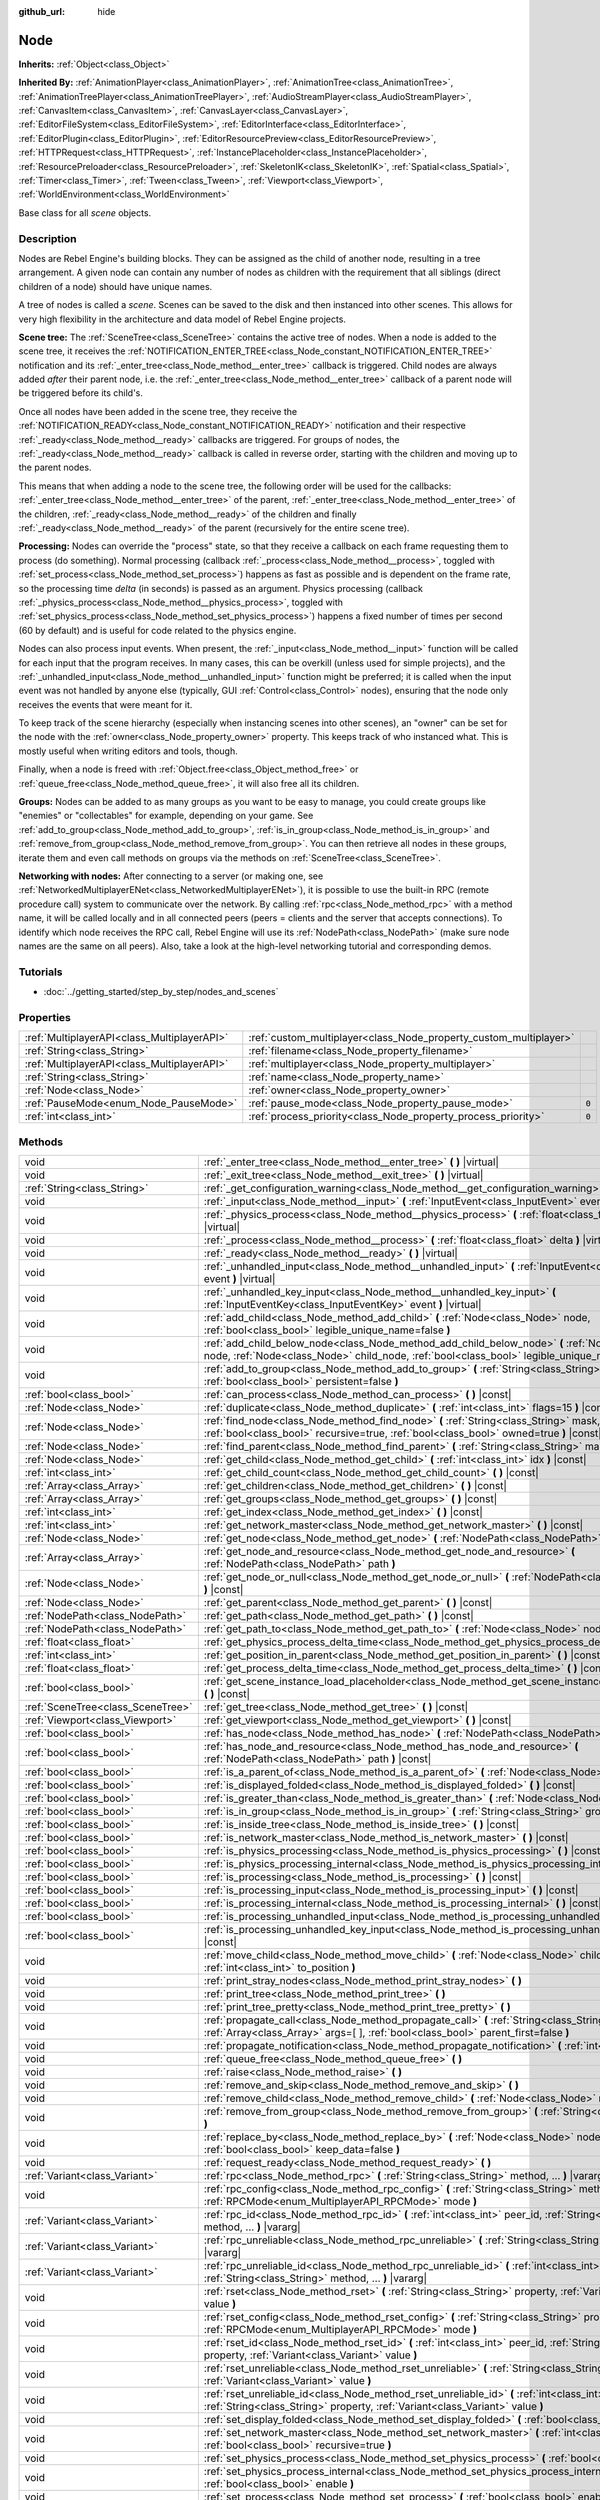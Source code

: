 :github_url: hide

.. Generated automatically by tools/scripts/make_rst.py in Rebel Engine's source tree.
.. DO NOT EDIT THIS FILE, but the Node.xml source instead.
.. The source is found in docs or modules/<name>/docs.

.. _class_Node:

Node
====

**Inherits:** :ref:`Object<class_Object>`

**Inherited By:** :ref:`AnimationPlayer<class_AnimationPlayer>`, :ref:`AnimationTree<class_AnimationTree>`, :ref:`AnimationTreePlayer<class_AnimationTreePlayer>`, :ref:`AudioStreamPlayer<class_AudioStreamPlayer>`, :ref:`CanvasItem<class_CanvasItem>`, :ref:`CanvasLayer<class_CanvasLayer>`, :ref:`EditorFileSystem<class_EditorFileSystem>`, :ref:`EditorInterface<class_EditorInterface>`, :ref:`EditorPlugin<class_EditorPlugin>`, :ref:`EditorResourcePreview<class_EditorResourcePreview>`, :ref:`HTTPRequest<class_HTTPRequest>`, :ref:`InstancePlaceholder<class_InstancePlaceholder>`, :ref:`ResourcePreloader<class_ResourcePreloader>`, :ref:`SkeletonIK<class_SkeletonIK>`, :ref:`Spatial<class_Spatial>`, :ref:`Timer<class_Timer>`, :ref:`Tween<class_Tween>`, :ref:`Viewport<class_Viewport>`, :ref:`WorldEnvironment<class_WorldEnvironment>`

Base class for all *scene* objects.

Description
-----------

Nodes are Rebel Engine's building blocks. They can be assigned as the child of another node, resulting in a tree arrangement. A given node can contain any number of nodes as children with the requirement that all siblings (direct children of a node) should have unique names.

A tree of nodes is called a *scene*. Scenes can be saved to the disk and then instanced into other scenes. This allows for very high flexibility in the architecture and data model of Rebel Engine projects.

**Scene tree:** The :ref:`SceneTree<class_SceneTree>` contains the active tree of nodes. When a node is added to the scene tree, it receives the :ref:`NOTIFICATION_ENTER_TREE<class_Node_constant_NOTIFICATION_ENTER_TREE>` notification and its :ref:`_enter_tree<class_Node_method__enter_tree>` callback is triggered. Child nodes are always added *after* their parent node, i.e. the :ref:`_enter_tree<class_Node_method__enter_tree>` callback of a parent node will be triggered before its child's.

Once all nodes have been added in the scene tree, they receive the :ref:`NOTIFICATION_READY<class_Node_constant_NOTIFICATION_READY>` notification and their respective :ref:`_ready<class_Node_method__ready>` callbacks are triggered. For groups of nodes, the :ref:`_ready<class_Node_method__ready>` callback is called in reverse order, starting with the children and moving up to the parent nodes.

This means that when adding a node to the scene tree, the following order will be used for the callbacks: :ref:`_enter_tree<class_Node_method__enter_tree>` of the parent, :ref:`_enter_tree<class_Node_method__enter_tree>` of the children, :ref:`_ready<class_Node_method__ready>` of the children and finally :ref:`_ready<class_Node_method__ready>` of the parent (recursively for the entire scene tree).

**Processing:** Nodes can override the "process" state, so that they receive a callback on each frame requesting them to process (do something). Normal processing (callback :ref:`_process<class_Node_method__process>`, toggled with :ref:`set_process<class_Node_method_set_process>`) happens as fast as possible and is dependent on the frame rate, so the processing time *delta* (in seconds) is passed as an argument. Physics processing (callback :ref:`_physics_process<class_Node_method__physics_process>`, toggled with :ref:`set_physics_process<class_Node_method_set_physics_process>`) happens a fixed number of times per second (60 by default) and is useful for code related to the physics engine.

Nodes can also process input events. When present, the :ref:`_input<class_Node_method__input>` function will be called for each input that the program receives. In many cases, this can be overkill (unless used for simple projects), and the :ref:`_unhandled_input<class_Node_method__unhandled_input>` function might be preferred; it is called when the input event was not handled by anyone else (typically, GUI :ref:`Control<class_Control>` nodes), ensuring that the node only receives the events that were meant for it.

To keep track of the scene hierarchy (especially when instancing scenes into other scenes), an "owner" can be set for the node with the :ref:`owner<class_Node_property_owner>` property. This keeps track of who instanced what. This is mostly useful when writing editors and tools, though.

Finally, when a node is freed with :ref:`Object.free<class_Object_method_free>` or :ref:`queue_free<class_Node_method_queue_free>`, it will also free all its children.

**Groups:** Nodes can be added to as many groups as you want to be easy to manage, you could create groups like "enemies" or "collectables" for example, depending on your game. See :ref:`add_to_group<class_Node_method_add_to_group>`, :ref:`is_in_group<class_Node_method_is_in_group>` and :ref:`remove_from_group<class_Node_method_remove_from_group>`. You can then retrieve all nodes in these groups, iterate them and even call methods on groups via the methods on :ref:`SceneTree<class_SceneTree>`.

**Networking with nodes:** After connecting to a server (or making one, see :ref:`NetworkedMultiplayerENet<class_NetworkedMultiplayerENet>`), it is possible to use the built-in RPC (remote procedure call) system to communicate over the network. By calling :ref:`rpc<class_Node_method_rpc>` with a method name, it will be called locally and in all connected peers (peers = clients and the server that accepts connections). To identify which node receives the RPC call, Rebel Engine will use its :ref:`NodePath<class_NodePath>` (make sure node names are the same on all peers). Also, take a look at the high-level networking tutorial and corresponding demos.

Tutorials
---------

- :doc:`../getting_started/step_by_step/nodes_and_scenes`

Properties
----------

+---------------------------------------------+-------------------------------------------------------------------+-------+
| :ref:`MultiplayerAPI<class_MultiplayerAPI>` | :ref:`custom_multiplayer<class_Node_property_custom_multiplayer>` |       |
+---------------------------------------------+-------------------------------------------------------------------+-------+
| :ref:`String<class_String>`                 | :ref:`filename<class_Node_property_filename>`                     |       |
+---------------------------------------------+-------------------------------------------------------------------+-------+
| :ref:`MultiplayerAPI<class_MultiplayerAPI>` | :ref:`multiplayer<class_Node_property_multiplayer>`               |       |
+---------------------------------------------+-------------------------------------------------------------------+-------+
| :ref:`String<class_String>`                 | :ref:`name<class_Node_property_name>`                             |       |
+---------------------------------------------+-------------------------------------------------------------------+-------+
| :ref:`Node<class_Node>`                     | :ref:`owner<class_Node_property_owner>`                           |       |
+---------------------------------------------+-------------------------------------------------------------------+-------+
| :ref:`PauseMode<enum_Node_PauseMode>`       | :ref:`pause_mode<class_Node_property_pause_mode>`                 | ``0`` |
+---------------------------------------------+-------------------------------------------------------------------+-------+
| :ref:`int<class_int>`                       | :ref:`process_priority<class_Node_property_process_priority>`     | ``0`` |
+---------------------------------------------+-------------------------------------------------------------------+-------+

Methods
-------

+-----------------------------------+-----------------------------------------------------------------------------------------------------------------------------------------------------------------------------------------------------+
| void                              | :ref:`_enter_tree<class_Node_method__enter_tree>` **(** **)** |virtual|                                                                                                                             |
+-----------------------------------+-----------------------------------------------------------------------------------------------------------------------------------------------------------------------------------------------------+
| void                              | :ref:`_exit_tree<class_Node_method__exit_tree>` **(** **)** |virtual|                                                                                                                               |
+-----------------------------------+-----------------------------------------------------------------------------------------------------------------------------------------------------------------------------------------------------+
| :ref:`String<class_String>`       | :ref:`_get_configuration_warning<class_Node_method__get_configuration_warning>` **(** **)** |virtual|                                                                                               |
+-----------------------------------+-----------------------------------------------------------------------------------------------------------------------------------------------------------------------------------------------------+
| void                              | :ref:`_input<class_Node_method__input>` **(** :ref:`InputEvent<class_InputEvent>` event **)** |virtual|                                                                                             |
+-----------------------------------+-----------------------------------------------------------------------------------------------------------------------------------------------------------------------------------------------------+
| void                              | :ref:`_physics_process<class_Node_method__physics_process>` **(** :ref:`float<class_float>` delta **)** |virtual|                                                                                   |
+-----------------------------------+-----------------------------------------------------------------------------------------------------------------------------------------------------------------------------------------------------+
| void                              | :ref:`_process<class_Node_method__process>` **(** :ref:`float<class_float>` delta **)** |virtual|                                                                                                   |
+-----------------------------------+-----------------------------------------------------------------------------------------------------------------------------------------------------------------------------------------------------+
| void                              | :ref:`_ready<class_Node_method__ready>` **(** **)** |virtual|                                                                                                                                       |
+-----------------------------------+-----------------------------------------------------------------------------------------------------------------------------------------------------------------------------------------------------+
| void                              | :ref:`_unhandled_input<class_Node_method__unhandled_input>` **(** :ref:`InputEvent<class_InputEvent>` event **)** |virtual|                                                                         |
+-----------------------------------+-----------------------------------------------------------------------------------------------------------------------------------------------------------------------------------------------------+
| void                              | :ref:`_unhandled_key_input<class_Node_method__unhandled_key_input>` **(** :ref:`InputEventKey<class_InputEventKey>` event **)** |virtual|                                                           |
+-----------------------------------+-----------------------------------------------------------------------------------------------------------------------------------------------------------------------------------------------------+
| void                              | :ref:`add_child<class_Node_method_add_child>` **(** :ref:`Node<class_Node>` node, :ref:`bool<class_bool>` legible_unique_name=false **)**                                                           |
+-----------------------------------+-----------------------------------------------------------------------------------------------------------------------------------------------------------------------------------------------------+
| void                              | :ref:`add_child_below_node<class_Node_method_add_child_below_node>` **(** :ref:`Node<class_Node>` node, :ref:`Node<class_Node>` child_node, :ref:`bool<class_bool>` legible_unique_name=false **)** |
+-----------------------------------+-----------------------------------------------------------------------------------------------------------------------------------------------------------------------------------------------------+
| void                              | :ref:`add_to_group<class_Node_method_add_to_group>` **(** :ref:`String<class_String>` group, :ref:`bool<class_bool>` persistent=false **)**                                                         |
+-----------------------------------+-----------------------------------------------------------------------------------------------------------------------------------------------------------------------------------------------------+
| :ref:`bool<class_bool>`           | :ref:`can_process<class_Node_method_can_process>` **(** **)** |const|                                                                                                                               |
+-----------------------------------+-----------------------------------------------------------------------------------------------------------------------------------------------------------------------------------------------------+
| :ref:`Node<class_Node>`           | :ref:`duplicate<class_Node_method_duplicate>` **(** :ref:`int<class_int>` flags=15 **)** |const|                                                                                                    |
+-----------------------------------+-----------------------------------------------------------------------------------------------------------------------------------------------------------------------------------------------------+
| :ref:`Node<class_Node>`           | :ref:`find_node<class_Node_method_find_node>` **(** :ref:`String<class_String>` mask, :ref:`bool<class_bool>` recursive=true, :ref:`bool<class_bool>` owned=true **)** |const|                      |
+-----------------------------------+-----------------------------------------------------------------------------------------------------------------------------------------------------------------------------------------------------+
| :ref:`Node<class_Node>`           | :ref:`find_parent<class_Node_method_find_parent>` **(** :ref:`String<class_String>` mask **)** |const|                                                                                              |
+-----------------------------------+-----------------------------------------------------------------------------------------------------------------------------------------------------------------------------------------------------+
| :ref:`Node<class_Node>`           | :ref:`get_child<class_Node_method_get_child>` **(** :ref:`int<class_int>` idx **)** |const|                                                                                                         |
+-----------------------------------+-----------------------------------------------------------------------------------------------------------------------------------------------------------------------------------------------------+
| :ref:`int<class_int>`             | :ref:`get_child_count<class_Node_method_get_child_count>` **(** **)** |const|                                                                                                                       |
+-----------------------------------+-----------------------------------------------------------------------------------------------------------------------------------------------------------------------------------------------------+
| :ref:`Array<class_Array>`         | :ref:`get_children<class_Node_method_get_children>` **(** **)** |const|                                                                                                                             |
+-----------------------------------+-----------------------------------------------------------------------------------------------------------------------------------------------------------------------------------------------------+
| :ref:`Array<class_Array>`         | :ref:`get_groups<class_Node_method_get_groups>` **(** **)** |const|                                                                                                                                 |
+-----------------------------------+-----------------------------------------------------------------------------------------------------------------------------------------------------------------------------------------------------+
| :ref:`int<class_int>`             | :ref:`get_index<class_Node_method_get_index>` **(** **)** |const|                                                                                                                                   |
+-----------------------------------+-----------------------------------------------------------------------------------------------------------------------------------------------------------------------------------------------------+
| :ref:`int<class_int>`             | :ref:`get_network_master<class_Node_method_get_network_master>` **(** **)** |const|                                                                                                                 |
+-----------------------------------+-----------------------------------------------------------------------------------------------------------------------------------------------------------------------------------------------------+
| :ref:`Node<class_Node>`           | :ref:`get_node<class_Node_method_get_node>` **(** :ref:`NodePath<class_NodePath>` path **)** |const|                                                                                                |
+-----------------------------------+-----------------------------------------------------------------------------------------------------------------------------------------------------------------------------------------------------+
| :ref:`Array<class_Array>`         | :ref:`get_node_and_resource<class_Node_method_get_node_and_resource>` **(** :ref:`NodePath<class_NodePath>` path **)**                                                                              |
+-----------------------------------+-----------------------------------------------------------------------------------------------------------------------------------------------------------------------------------------------------+
| :ref:`Node<class_Node>`           | :ref:`get_node_or_null<class_Node_method_get_node_or_null>` **(** :ref:`NodePath<class_NodePath>` path **)** |const|                                                                                |
+-----------------------------------+-----------------------------------------------------------------------------------------------------------------------------------------------------------------------------------------------------+
| :ref:`Node<class_Node>`           | :ref:`get_parent<class_Node_method_get_parent>` **(** **)** |const|                                                                                                                                 |
+-----------------------------------+-----------------------------------------------------------------------------------------------------------------------------------------------------------------------------------------------------+
| :ref:`NodePath<class_NodePath>`   | :ref:`get_path<class_Node_method_get_path>` **(** **)** |const|                                                                                                                                     |
+-----------------------------------+-----------------------------------------------------------------------------------------------------------------------------------------------------------------------------------------------------+
| :ref:`NodePath<class_NodePath>`   | :ref:`get_path_to<class_Node_method_get_path_to>` **(** :ref:`Node<class_Node>` node **)** |const|                                                                                                  |
+-----------------------------------+-----------------------------------------------------------------------------------------------------------------------------------------------------------------------------------------------------+
| :ref:`float<class_float>`         | :ref:`get_physics_process_delta_time<class_Node_method_get_physics_process_delta_time>` **(** **)** |const|                                                                                         |
+-----------------------------------+-----------------------------------------------------------------------------------------------------------------------------------------------------------------------------------------------------+
| :ref:`int<class_int>`             | :ref:`get_position_in_parent<class_Node_method_get_position_in_parent>` **(** **)** |const|                                                                                                         |
+-----------------------------------+-----------------------------------------------------------------------------------------------------------------------------------------------------------------------------------------------------+
| :ref:`float<class_float>`         | :ref:`get_process_delta_time<class_Node_method_get_process_delta_time>` **(** **)** |const|                                                                                                         |
+-----------------------------------+-----------------------------------------------------------------------------------------------------------------------------------------------------------------------------------------------------+
| :ref:`bool<class_bool>`           | :ref:`get_scene_instance_load_placeholder<class_Node_method_get_scene_instance_load_placeholder>` **(** **)** |const|                                                                               |
+-----------------------------------+-----------------------------------------------------------------------------------------------------------------------------------------------------------------------------------------------------+
| :ref:`SceneTree<class_SceneTree>` | :ref:`get_tree<class_Node_method_get_tree>` **(** **)** |const|                                                                                                                                     |
+-----------------------------------+-----------------------------------------------------------------------------------------------------------------------------------------------------------------------------------------------------+
| :ref:`Viewport<class_Viewport>`   | :ref:`get_viewport<class_Node_method_get_viewport>` **(** **)** |const|                                                                                                                             |
+-----------------------------------+-----------------------------------------------------------------------------------------------------------------------------------------------------------------------------------------------------+
| :ref:`bool<class_bool>`           | :ref:`has_node<class_Node_method_has_node>` **(** :ref:`NodePath<class_NodePath>` path **)** |const|                                                                                                |
+-----------------------------------+-----------------------------------------------------------------------------------------------------------------------------------------------------------------------------------------------------+
| :ref:`bool<class_bool>`           | :ref:`has_node_and_resource<class_Node_method_has_node_and_resource>` **(** :ref:`NodePath<class_NodePath>` path **)** |const|                                                                      |
+-----------------------------------+-----------------------------------------------------------------------------------------------------------------------------------------------------------------------------------------------------+
| :ref:`bool<class_bool>`           | :ref:`is_a_parent_of<class_Node_method_is_a_parent_of>` **(** :ref:`Node<class_Node>` node **)** |const|                                                                                            |
+-----------------------------------+-----------------------------------------------------------------------------------------------------------------------------------------------------------------------------------------------------+
| :ref:`bool<class_bool>`           | :ref:`is_displayed_folded<class_Node_method_is_displayed_folded>` **(** **)** |const|                                                                                                               |
+-----------------------------------+-----------------------------------------------------------------------------------------------------------------------------------------------------------------------------------------------------+
| :ref:`bool<class_bool>`           | :ref:`is_greater_than<class_Node_method_is_greater_than>` **(** :ref:`Node<class_Node>` node **)** |const|                                                                                          |
+-----------------------------------+-----------------------------------------------------------------------------------------------------------------------------------------------------------------------------------------------------+
| :ref:`bool<class_bool>`           | :ref:`is_in_group<class_Node_method_is_in_group>` **(** :ref:`String<class_String>` group **)** |const|                                                                                             |
+-----------------------------------+-----------------------------------------------------------------------------------------------------------------------------------------------------------------------------------------------------+
| :ref:`bool<class_bool>`           | :ref:`is_inside_tree<class_Node_method_is_inside_tree>` **(** **)** |const|                                                                                                                         |
+-----------------------------------+-----------------------------------------------------------------------------------------------------------------------------------------------------------------------------------------------------+
| :ref:`bool<class_bool>`           | :ref:`is_network_master<class_Node_method_is_network_master>` **(** **)** |const|                                                                                                                   |
+-----------------------------------+-----------------------------------------------------------------------------------------------------------------------------------------------------------------------------------------------------+
| :ref:`bool<class_bool>`           | :ref:`is_physics_processing<class_Node_method_is_physics_processing>` **(** **)** |const|                                                                                                           |
+-----------------------------------+-----------------------------------------------------------------------------------------------------------------------------------------------------------------------------------------------------+
| :ref:`bool<class_bool>`           | :ref:`is_physics_processing_internal<class_Node_method_is_physics_processing_internal>` **(** **)** |const|                                                                                         |
+-----------------------------------+-----------------------------------------------------------------------------------------------------------------------------------------------------------------------------------------------------+
| :ref:`bool<class_bool>`           | :ref:`is_processing<class_Node_method_is_processing>` **(** **)** |const|                                                                                                                           |
+-----------------------------------+-----------------------------------------------------------------------------------------------------------------------------------------------------------------------------------------------------+
| :ref:`bool<class_bool>`           | :ref:`is_processing_input<class_Node_method_is_processing_input>` **(** **)** |const|                                                                                                               |
+-----------------------------------+-----------------------------------------------------------------------------------------------------------------------------------------------------------------------------------------------------+
| :ref:`bool<class_bool>`           | :ref:`is_processing_internal<class_Node_method_is_processing_internal>` **(** **)** |const|                                                                                                         |
+-----------------------------------+-----------------------------------------------------------------------------------------------------------------------------------------------------------------------------------------------------+
| :ref:`bool<class_bool>`           | :ref:`is_processing_unhandled_input<class_Node_method_is_processing_unhandled_input>` **(** **)** |const|                                                                                           |
+-----------------------------------+-----------------------------------------------------------------------------------------------------------------------------------------------------------------------------------------------------+
| :ref:`bool<class_bool>`           | :ref:`is_processing_unhandled_key_input<class_Node_method_is_processing_unhandled_key_input>` **(** **)** |const|                                                                                   |
+-----------------------------------+-----------------------------------------------------------------------------------------------------------------------------------------------------------------------------------------------------+
| void                              | :ref:`move_child<class_Node_method_move_child>` **(** :ref:`Node<class_Node>` child_node, :ref:`int<class_int>` to_position **)**                                                                   |
+-----------------------------------+-----------------------------------------------------------------------------------------------------------------------------------------------------------------------------------------------------+
| void                              | :ref:`print_stray_nodes<class_Node_method_print_stray_nodes>` **(** **)**                                                                                                                           |
+-----------------------------------+-----------------------------------------------------------------------------------------------------------------------------------------------------------------------------------------------------+
| void                              | :ref:`print_tree<class_Node_method_print_tree>` **(** **)**                                                                                                                                         |
+-----------------------------------+-----------------------------------------------------------------------------------------------------------------------------------------------------------------------------------------------------+
| void                              | :ref:`print_tree_pretty<class_Node_method_print_tree_pretty>` **(** **)**                                                                                                                           |
+-----------------------------------+-----------------------------------------------------------------------------------------------------------------------------------------------------------------------------------------------------+
| void                              | :ref:`propagate_call<class_Node_method_propagate_call>` **(** :ref:`String<class_String>` method, :ref:`Array<class_Array>` args=[  ], :ref:`bool<class_bool>` parent_first=false **)**             |
+-----------------------------------+-----------------------------------------------------------------------------------------------------------------------------------------------------------------------------------------------------+
| void                              | :ref:`propagate_notification<class_Node_method_propagate_notification>` **(** :ref:`int<class_int>` what **)**                                                                                      |
+-----------------------------------+-----------------------------------------------------------------------------------------------------------------------------------------------------------------------------------------------------+
| void                              | :ref:`queue_free<class_Node_method_queue_free>` **(** **)**                                                                                                                                         |
+-----------------------------------+-----------------------------------------------------------------------------------------------------------------------------------------------------------------------------------------------------+
| void                              | :ref:`raise<class_Node_method_raise>` **(** **)**                                                                                                                                                   |
+-----------------------------------+-----------------------------------------------------------------------------------------------------------------------------------------------------------------------------------------------------+
| void                              | :ref:`remove_and_skip<class_Node_method_remove_and_skip>` **(** **)**                                                                                                                               |
+-----------------------------------+-----------------------------------------------------------------------------------------------------------------------------------------------------------------------------------------------------+
| void                              | :ref:`remove_child<class_Node_method_remove_child>` **(** :ref:`Node<class_Node>` node **)**                                                                                                        |
+-----------------------------------+-----------------------------------------------------------------------------------------------------------------------------------------------------------------------------------------------------+
| void                              | :ref:`remove_from_group<class_Node_method_remove_from_group>` **(** :ref:`String<class_String>` group **)**                                                                                         |
+-----------------------------------+-----------------------------------------------------------------------------------------------------------------------------------------------------------------------------------------------------+
| void                              | :ref:`replace_by<class_Node_method_replace_by>` **(** :ref:`Node<class_Node>` node, :ref:`bool<class_bool>` keep_data=false **)**                                                                   |
+-----------------------------------+-----------------------------------------------------------------------------------------------------------------------------------------------------------------------------------------------------+
| void                              | :ref:`request_ready<class_Node_method_request_ready>` **(** **)**                                                                                                                                   |
+-----------------------------------+-----------------------------------------------------------------------------------------------------------------------------------------------------------------------------------------------------+
| :ref:`Variant<class_Variant>`     | :ref:`rpc<class_Node_method_rpc>` **(** :ref:`String<class_String>` method, ... **)** |vararg|                                                                                                      |
+-----------------------------------+-----------------------------------------------------------------------------------------------------------------------------------------------------------------------------------------------------+
| void                              | :ref:`rpc_config<class_Node_method_rpc_config>` **(** :ref:`String<class_String>` method, :ref:`RPCMode<enum_MultiplayerAPI_RPCMode>` mode **)**                                                    |
+-----------------------------------+-----------------------------------------------------------------------------------------------------------------------------------------------------------------------------------------------------+
| :ref:`Variant<class_Variant>`     | :ref:`rpc_id<class_Node_method_rpc_id>` **(** :ref:`int<class_int>` peer_id, :ref:`String<class_String>` method, ... **)** |vararg|                                                                 |
+-----------------------------------+-----------------------------------------------------------------------------------------------------------------------------------------------------------------------------------------------------+
| :ref:`Variant<class_Variant>`     | :ref:`rpc_unreliable<class_Node_method_rpc_unreliable>` **(** :ref:`String<class_String>` method, ... **)** |vararg|                                                                                |
+-----------------------------------+-----------------------------------------------------------------------------------------------------------------------------------------------------------------------------------------------------+
| :ref:`Variant<class_Variant>`     | :ref:`rpc_unreliable_id<class_Node_method_rpc_unreliable_id>` **(** :ref:`int<class_int>` peer_id, :ref:`String<class_String>` method, ... **)** |vararg|                                           |
+-----------------------------------+-----------------------------------------------------------------------------------------------------------------------------------------------------------------------------------------------------+
| void                              | :ref:`rset<class_Node_method_rset>` **(** :ref:`String<class_String>` property, :ref:`Variant<class_Variant>` value **)**                                                                           |
+-----------------------------------+-----------------------------------------------------------------------------------------------------------------------------------------------------------------------------------------------------+
| void                              | :ref:`rset_config<class_Node_method_rset_config>` **(** :ref:`String<class_String>` property, :ref:`RPCMode<enum_MultiplayerAPI_RPCMode>` mode **)**                                                |
+-----------------------------------+-----------------------------------------------------------------------------------------------------------------------------------------------------------------------------------------------------+
| void                              | :ref:`rset_id<class_Node_method_rset_id>` **(** :ref:`int<class_int>` peer_id, :ref:`String<class_String>` property, :ref:`Variant<class_Variant>` value **)**                                      |
+-----------------------------------+-----------------------------------------------------------------------------------------------------------------------------------------------------------------------------------------------------+
| void                              | :ref:`rset_unreliable<class_Node_method_rset_unreliable>` **(** :ref:`String<class_String>` property, :ref:`Variant<class_Variant>` value **)**                                                     |
+-----------------------------------+-----------------------------------------------------------------------------------------------------------------------------------------------------------------------------------------------------+
| void                              | :ref:`rset_unreliable_id<class_Node_method_rset_unreliable_id>` **(** :ref:`int<class_int>` peer_id, :ref:`String<class_String>` property, :ref:`Variant<class_Variant>` value **)**                |
+-----------------------------------+-----------------------------------------------------------------------------------------------------------------------------------------------------------------------------------------------------+
| void                              | :ref:`set_display_folded<class_Node_method_set_display_folded>` **(** :ref:`bool<class_bool>` fold **)**                                                                                            |
+-----------------------------------+-----------------------------------------------------------------------------------------------------------------------------------------------------------------------------------------------------+
| void                              | :ref:`set_network_master<class_Node_method_set_network_master>` **(** :ref:`int<class_int>` id, :ref:`bool<class_bool>` recursive=true **)**                                                        |
+-----------------------------------+-----------------------------------------------------------------------------------------------------------------------------------------------------------------------------------------------------+
| void                              | :ref:`set_physics_process<class_Node_method_set_physics_process>` **(** :ref:`bool<class_bool>` enable **)**                                                                                        |
+-----------------------------------+-----------------------------------------------------------------------------------------------------------------------------------------------------------------------------------------------------+
| void                              | :ref:`set_physics_process_internal<class_Node_method_set_physics_process_internal>` **(** :ref:`bool<class_bool>` enable **)**                                                                      |
+-----------------------------------+-----------------------------------------------------------------------------------------------------------------------------------------------------------------------------------------------------+
| void                              | :ref:`set_process<class_Node_method_set_process>` **(** :ref:`bool<class_bool>` enable **)**                                                                                                        |
+-----------------------------------+-----------------------------------------------------------------------------------------------------------------------------------------------------------------------------------------------------+
| void                              | :ref:`set_process_input<class_Node_method_set_process_input>` **(** :ref:`bool<class_bool>` enable **)**                                                                                            |
+-----------------------------------+-----------------------------------------------------------------------------------------------------------------------------------------------------------------------------------------------------+
| void                              | :ref:`set_process_internal<class_Node_method_set_process_internal>` **(** :ref:`bool<class_bool>` enable **)**                                                                                      |
+-----------------------------------+-----------------------------------------------------------------------------------------------------------------------------------------------------------------------------------------------------+
| void                              | :ref:`set_process_unhandled_input<class_Node_method_set_process_unhandled_input>` **(** :ref:`bool<class_bool>` enable **)**                                                                        |
+-----------------------------------+-----------------------------------------------------------------------------------------------------------------------------------------------------------------------------------------------------+
| void                              | :ref:`set_process_unhandled_key_input<class_Node_method_set_process_unhandled_key_input>` **(** :ref:`bool<class_bool>` enable **)**                                                                |
+-----------------------------------+-----------------------------------------------------------------------------------------------------------------------------------------------------------------------------------------------------+
| void                              | :ref:`set_scene_instance_load_placeholder<class_Node_method_set_scene_instance_load_placeholder>` **(** :ref:`bool<class_bool>` load_placeholder **)**                                              |
+-----------------------------------+-----------------------------------------------------------------------------------------------------------------------------------------------------------------------------------------------------+
| void                              | :ref:`update_configuration_warning<class_Node_method_update_configuration_warning>` **(** **)**                                                                                                     |
+-----------------------------------+-----------------------------------------------------------------------------------------------------------------------------------------------------------------------------------------------------+

Signals
-------

.. _class_Node_signal_ready:

- **ready** **(** **)**

Emitted when the node is ready.

----

.. _class_Node_signal_renamed:

- **renamed** **(** **)**

Emitted when the node is renamed.

----

.. _class_Node_signal_tree_entered:

- **tree_entered** **(** **)**

Emitted when the node enters the tree.

----

.. _class_Node_signal_tree_exited:

- **tree_exited** **(** **)**

Emitted after the node exits the tree and is no longer active.

----

.. _class_Node_signal_tree_exiting:

- **tree_exiting** **(** **)**

Emitted when the node is still active but about to exit the tree. This is the right place for de-initialization (or a "destructor", if you will).

Enumerations
------------

.. _enum_Node_PauseMode:

.. _class_Node_constant_PAUSE_MODE_INHERIT:

.. _class_Node_constant_PAUSE_MODE_STOP:

.. _class_Node_constant_PAUSE_MODE_PROCESS:

enum **PauseMode**:

- **PAUSE_MODE_INHERIT** = **0** --- Inherits pause mode from the node's parent. For the root node, it is equivalent to :ref:`PAUSE_MODE_STOP<class_Node_constant_PAUSE_MODE_STOP>`. Default.

- **PAUSE_MODE_STOP** = **1** --- Stops processing when the :ref:`SceneTree<class_SceneTree>` is paused.

- **PAUSE_MODE_PROCESS** = **2** --- Continue to process regardless of the :ref:`SceneTree<class_SceneTree>` pause state.

----

.. _enum_Node_DuplicateFlags:

.. _class_Node_constant_DUPLICATE_SIGNALS:

.. _class_Node_constant_DUPLICATE_GROUPS:

.. _class_Node_constant_DUPLICATE_SCRIPTS:

.. _class_Node_constant_DUPLICATE_USE_INSTANCING:

enum **DuplicateFlags**:

- **DUPLICATE_SIGNALS** = **1** --- Duplicate the node's signals.

- **DUPLICATE_GROUPS** = **2** --- Duplicate the node's groups.

- **DUPLICATE_SCRIPTS** = **4** --- Duplicate the node's scripts.

- **DUPLICATE_USE_INSTANCING** = **8** --- Duplicate using instancing.

An instance stays linked to the original so when the original changes, the instance changes too.

Constants
---------

.. _class_Node_constant_NOTIFICATION_ENTER_TREE:

.. _class_Node_constant_NOTIFICATION_EXIT_TREE:

.. _class_Node_constant_NOTIFICATION_MOVED_IN_PARENT:

.. _class_Node_constant_NOTIFICATION_READY:

.. _class_Node_constant_NOTIFICATION_PAUSED:

.. _class_Node_constant_NOTIFICATION_UNPAUSED:

.. _class_Node_constant_NOTIFICATION_PHYSICS_PROCESS:

.. _class_Node_constant_NOTIFICATION_PROCESS:

.. _class_Node_constant_NOTIFICATION_PARENTED:

.. _class_Node_constant_NOTIFICATION_UNPARENTED:

.. _class_Node_constant_NOTIFICATION_INSTANCED:

.. _class_Node_constant_NOTIFICATION_DRAG_BEGIN:

.. _class_Node_constant_NOTIFICATION_DRAG_END:

.. _class_Node_constant_NOTIFICATION_PATH_CHANGED:

.. _class_Node_constant_NOTIFICATION_INTERNAL_PROCESS:

.. _class_Node_constant_NOTIFICATION_INTERNAL_PHYSICS_PROCESS:

.. _class_Node_constant_NOTIFICATION_POST_ENTER_TREE:

.. _class_Node_constant_NOTIFICATION_WM_MOUSE_ENTER:

.. _class_Node_constant_NOTIFICATION_WM_MOUSE_EXIT:

.. _class_Node_constant_NOTIFICATION_WM_FOCUS_IN:

.. _class_Node_constant_NOTIFICATION_WM_FOCUS_OUT:

.. _class_Node_constant_NOTIFICATION_WM_QUIT_REQUEST:

.. _class_Node_constant_NOTIFICATION_WM_GO_BACK_REQUEST:

.. _class_Node_constant_NOTIFICATION_WM_UNFOCUS_REQUEST:

.. _class_Node_constant_NOTIFICATION_OS_MEMORY_WARNING:

.. _class_Node_constant_NOTIFICATION_TRANSLATION_CHANGED:

.. _class_Node_constant_NOTIFICATION_WM_ABOUT:

.. _class_Node_constant_NOTIFICATION_CRASH:

.. _class_Node_constant_NOTIFICATION_OS_IME_UPDATE:

.. _class_Node_constant_NOTIFICATION_APP_RESUMED:

.. _class_Node_constant_NOTIFICATION_APP_PAUSED:

- **NOTIFICATION_ENTER_TREE** = **10** --- Notification received when the node enters a :ref:`SceneTree<class_SceneTree>`.

- **NOTIFICATION_EXIT_TREE** = **11** --- Notification received when the node is about to exit a :ref:`SceneTree<class_SceneTree>`.

- **NOTIFICATION_MOVED_IN_PARENT** = **12** --- Notification received when the node is moved in the parent.

- **NOTIFICATION_READY** = **13** --- Notification received when the node is ready. See :ref:`_ready<class_Node_method__ready>`.

- **NOTIFICATION_PAUSED** = **14** --- Notification received when the node is paused.

- **NOTIFICATION_UNPAUSED** = **15** --- Notification received when the node is unpaused.

- **NOTIFICATION_PHYSICS_PROCESS** = **16** --- Notification received every frame when the physics process flag is set (see :ref:`set_physics_process<class_Node_method_set_physics_process>`).

- **NOTIFICATION_PROCESS** = **17** --- Notification received every frame when the process flag is set (see :ref:`set_process<class_Node_method_set_process>`).

- **NOTIFICATION_PARENTED** = **18** --- Notification received when a node is set as a child of another node.

**Note:** This doesn't mean that a node entered the :ref:`SceneTree<class_SceneTree>`.

- **NOTIFICATION_UNPARENTED** = **19** --- Notification received when a node is unparented (parent removed it from the list of children).

- **NOTIFICATION_INSTANCED** = **20** --- Notification received when the node is instanced.

- **NOTIFICATION_DRAG_BEGIN** = **21** --- Notification received when a drag begins.

- **NOTIFICATION_DRAG_END** = **22** --- Notification received when a drag ends.

- **NOTIFICATION_PATH_CHANGED** = **23** --- Notification received when the node's :ref:`NodePath<class_NodePath>` changed.

- **NOTIFICATION_INTERNAL_PROCESS** = **25** --- Notification received every frame when the internal process flag is set (see :ref:`set_process_internal<class_Node_method_set_process_internal>`).

- **NOTIFICATION_INTERNAL_PHYSICS_PROCESS** = **26** --- Notification received every frame when the internal physics process flag is set (see :ref:`set_physics_process_internal<class_Node_method_set_physics_process_internal>`).

- **NOTIFICATION_POST_ENTER_TREE** = **27** --- Notification received when the node is ready, just before :ref:`NOTIFICATION_READY<class_Node_constant_NOTIFICATION_READY>` is received. Unlike the latter, it's sent every time the node enters tree, instead of only once.

- **NOTIFICATION_WM_MOUSE_ENTER** = **1002** --- Notification received from the OS when the mouse enters the game window.

Implemented on desktop and web platforms.

- **NOTIFICATION_WM_MOUSE_EXIT** = **1003** --- Notification received from the OS when the mouse leaves the game window.

Implemented on desktop and web platforms.

- **NOTIFICATION_WM_FOCUS_IN** = **1004** --- Notification received from the OS when the game window is focused.

Implemented on all platforms.

- **NOTIFICATION_WM_FOCUS_OUT** = **1005** --- Notification received from the OS when the game window is unfocused.

Implemented on all platforms.

- **NOTIFICATION_WM_QUIT_REQUEST** = **1006** --- Notification received from the OS when a quit request is sent (e.g. closing the window with a "Close" button or Alt+F4).

Implemented on desktop platforms.

- **NOTIFICATION_WM_GO_BACK_REQUEST** = **1007** --- Notification received from the OS when a go back request is sent (e.g. pressing the "Back" button on Android).

Specific to the Android platform.

- **NOTIFICATION_WM_UNFOCUS_REQUEST** = **1008** --- Notification received from the OS when an unfocus request is sent (e.g. another OS window wants to take the focus).

No supported platforms currently send this notification.

- **NOTIFICATION_OS_MEMORY_WARNING** = **1009** --- Notification received from the OS when the application is exceeding its allocated memory.

Specific to the iOS platform.

- **NOTIFICATION_TRANSLATION_CHANGED** = **1010** --- Notification received when translations may have changed. Can be triggered by the user changing the locale. Can be used to respond to language changes, for example to change the UI strings on the fly. Useful when working with the built-in translation support, like :ref:`Object.tr<class_Object_method_tr>`.

- **NOTIFICATION_WM_ABOUT** = **1011** --- Notification received from the OS when a request for "About" information is sent.

Specific to the macOS platform.

- **NOTIFICATION_CRASH** = **1012** --- Notification received from Rebel Engine's crash handler when the engine is about to crash.

Implemented on desktop platforms if the crash handler is enabled.

- **NOTIFICATION_OS_IME_UPDATE** = **1013** --- Notification received from the OS when an update of the Input Method Engine occurs (e.g. change of IME cursor position or composition string).

Specific to the macOS platform.

- **NOTIFICATION_APP_RESUMED** = **1014** --- Notification received from the OS when the app is resumed.

Specific to the Android platform.

- **NOTIFICATION_APP_PAUSED** = **1015** --- Notification received from the OS when the app is paused.

Specific to the Android platform.

Property Descriptions
---------------------

.. _class_Node_property_custom_multiplayer:

- :ref:`MultiplayerAPI<class_MultiplayerAPI>` **custom_multiplayer**

+----------+-------------------------------+
| *Setter* | set_custom_multiplayer(value) |
+----------+-------------------------------+
| *Getter* | get_custom_multiplayer()      |
+----------+-------------------------------+

The override to the default :ref:`MultiplayerAPI<class_MultiplayerAPI>`. Set to ``null`` to use the default :ref:`SceneTree<class_SceneTree>` one.

----

.. _class_Node_property_filename:

- :ref:`String<class_String>` **filename**

+----------+---------------------+
| *Setter* | set_filename(value) |
+----------+---------------------+
| *Getter* | get_filename()      |
+----------+---------------------+

If a scene is instantiated from a file, its topmost node contains the absolute file path from which it was loaded in :ref:`filename<class_Node_property_filename>` (e.g. ``res://levels/1.tscn``). Otherwise, :ref:`filename<class_Node_property_filename>` is set to an empty string.

----

.. _class_Node_property_multiplayer:

- :ref:`MultiplayerAPI<class_MultiplayerAPI>` **multiplayer**

+----------+-------------------+
| *Getter* | get_multiplayer() |
+----------+-------------------+

The :ref:`MultiplayerAPI<class_MultiplayerAPI>` instance associated with this node. Either the :ref:`custom_multiplayer<class_Node_property_custom_multiplayer>`, or the default SceneTree one (if inside tree).

----

.. _class_Node_property_name:

- :ref:`String<class_String>` **name**

+----------+-----------------+
| *Setter* | set_name(value) |
+----------+-----------------+
| *Getter* | get_name()      |
+----------+-----------------+

The name of the node. This name is unique among the siblings (other child nodes from the same parent). When set to an existing name, the node will be automatically renamed.

**Note:** Auto-generated names might include the ``@`` character, which is reserved for unique names when using :ref:`add_child<class_Node_method_add_child>`. When setting the name manually, any ``@`` will be removed.

----

.. _class_Node_property_owner:

- :ref:`Node<class_Node>` **owner**

+----------+------------------+
| *Setter* | set_owner(value) |
+----------+------------------+
| *Getter* | get_owner()      |
+----------+------------------+

The node owner. A node can have any other node as owner (as long as it is a valid parent, grandparent, etc. ascending in the tree). When saving a node (using :ref:`PackedScene<class_PackedScene>`), all the nodes it owns will be saved with it. This allows for the creation of complex :ref:`SceneTree<class_SceneTree>`\ s, with instancing and subinstancing.

**Note:** If you want a child to be persisted to a :ref:`PackedScene<class_PackedScene>`, you must set :ref:`owner<class_Node_property_owner>` in addition to calling :ref:`add_child<class_Node_method_add_child>`. This is typically relevant for `tool scripts <https://docs.rebeltoolbox.com/en/latest/tutorials/misc/running_code_in_the_editor.html>`__ and `editor plugins <https://docs.rebeltoolbox.com/en/latest/tutorials/plugins/editor/index.html>`__. If :ref:`add_child<class_Node_method_add_child>` is called without setting :ref:`owner<class_Node_property_owner>`, the newly added ``Node`` will not be visible in the scene tree, though it will be visible in the 2D/3D view.

----

.. _class_Node_property_pause_mode:

- :ref:`PauseMode<enum_Node_PauseMode>` **pause_mode**

+-----------+-----------------------+
| *Default* | ``0``                 |
+-----------+-----------------------+
| *Setter*  | set_pause_mode(value) |
+-----------+-----------------------+
| *Getter*  | get_pause_mode()      |
+-----------+-----------------------+

Pause mode. How the node will behave if the :ref:`SceneTree<class_SceneTree>` is paused.

----

.. _class_Node_property_process_priority:

- :ref:`int<class_int>` **process_priority**

+-----------+-----------------------------+
| *Default* | ``0``                       |
+-----------+-----------------------------+
| *Setter*  | set_process_priority(value) |
+-----------+-----------------------------+
| *Getter*  | get_process_priority()      |
+-----------+-----------------------------+

The node's priority in the execution order of the enabled processing callbacks (i.e. :ref:`NOTIFICATION_PROCESS<class_Node_constant_NOTIFICATION_PROCESS>`, :ref:`NOTIFICATION_PHYSICS_PROCESS<class_Node_constant_NOTIFICATION_PHYSICS_PROCESS>` and their internal counterparts). Nodes whose process priority value is *lower* will have their processing callbacks executed first.

Method Descriptions
-------------------

.. _class_Node_method__enter_tree:

- void **_enter_tree** **(** **)** |virtual|

Called when the node enters the :ref:`SceneTree<class_SceneTree>` (e.g. upon instancing, scene changing, or after calling :ref:`add_child<class_Node_method_add_child>` in a script). If the node has children, its :ref:`_enter_tree<class_Node_method__enter_tree>` callback will be called first, and then that of the children.

Corresponds to the :ref:`NOTIFICATION_ENTER_TREE<class_Node_constant_NOTIFICATION_ENTER_TREE>` notification in :ref:`Object._notification<class_Object_method__notification>`.

----

.. _class_Node_method__exit_tree:

- void **_exit_tree** **(** **)** |virtual|

Called when the node is about to leave the :ref:`SceneTree<class_SceneTree>` (e.g. upon freeing, scene changing, or after calling :ref:`remove_child<class_Node_method_remove_child>` in a script). If the node has children, its :ref:`_exit_tree<class_Node_method__exit_tree>` callback will be called last, after all its children have left the tree.

Corresponds to the :ref:`NOTIFICATION_EXIT_TREE<class_Node_constant_NOTIFICATION_EXIT_TREE>` notification in :ref:`Object._notification<class_Object_method__notification>` and signal :ref:`tree_exiting<class_Node_signal_tree_exiting>`. To get notified when the node has already left the active tree, connect to the :ref:`tree_exited<class_Node_signal_tree_exited>`.

----

.. _class_Node_method__get_configuration_warning:

- :ref:`String<class_String>` **_get_configuration_warning** **(** **)** |virtual|

The string returned from this method is displayed as a warning in the Scene Dock if the script that overrides it is a ``tool`` script.

Returning an empty string produces no warning.

Call :ref:`update_configuration_warning<class_Node_method_update_configuration_warning>` when the warning needs to be updated for this node.

----

.. _class_Node_method__input:

- void **_input** **(** :ref:`InputEvent<class_InputEvent>` event **)** |virtual|

Called when there is an input event. The input event propagates up through the node tree until a node consumes it.

It is only called if input processing is enabled, which is done automatically if this method is overridden, and can be toggled with :ref:`set_process_input<class_Node_method_set_process_input>`.

To consume the input event and stop it propagating further to other nodes, :ref:`SceneTree.set_input_as_handled<class_SceneTree_method_set_input_as_handled>` can be called.

For gameplay input, :ref:`_unhandled_input<class_Node_method__unhandled_input>` and :ref:`_unhandled_key_input<class_Node_method__unhandled_key_input>` are usually a better fit as they allow the GUI to intercept the events first.

**Note:** This method is only called if the node is present in the scene tree (i.e. if it's not orphan).

----

.. _class_Node_method__physics_process:

- void **_physics_process** **(** :ref:`float<class_float>` delta **)** |virtual|

Called during the physics processing step of the main loop. Physics processing means that the frame rate is synced to the physics, i.e. the ``delta`` variable should be constant. ``delta`` is in seconds.

It is only called if physics processing is enabled, which is done automatically if this method is overridden, and can be toggled with :ref:`set_physics_process<class_Node_method_set_physics_process>`.

Corresponds to the :ref:`NOTIFICATION_PHYSICS_PROCESS<class_Node_constant_NOTIFICATION_PHYSICS_PROCESS>` notification in :ref:`Object._notification<class_Object_method__notification>`.

**Note:** This method is only called if the node is present in the scene tree (i.e. if it's not orphan).

----

.. _class_Node_method__process:

- void **_process** **(** :ref:`float<class_float>` delta **)** |virtual|

Called during the processing step of the main loop. Processing happens at every frame and as fast as possible, so the ``delta`` time since the previous frame is not constant. ``delta`` is in seconds.

It is only called if processing is enabled, which is done automatically if this method is overridden, and can be toggled with :ref:`set_process<class_Node_method_set_process>`.

Corresponds to the :ref:`NOTIFICATION_PROCESS<class_Node_constant_NOTIFICATION_PROCESS>` notification in :ref:`Object._notification<class_Object_method__notification>`.

**Note:** This method is only called if the node is present in the scene tree (i.e. if it's not orphan).

----

.. _class_Node_method__ready:

- void **_ready** **(** **)** |virtual|

Called when the node is "ready", i.e. when both the node and its children have entered the scene tree. If the node has children, their :ref:`_ready<class_Node_method__ready>` callbacks get triggered first, and the parent node will receive the ready notification afterwards.

Corresponds to the :ref:`NOTIFICATION_READY<class_Node_constant_NOTIFICATION_READY>` notification in :ref:`Object._notification<class_Object_method__notification>`. See also the ``onready`` keyword for variables.

Usually used for initialization. For even earlier initialization, :ref:`Object._init<class_Object_method__init>` may be used. See also :ref:`_enter_tree<class_Node_method__enter_tree>`.

**Note:** :ref:`_ready<class_Node_method__ready>` may be called only once for each node. After removing a node from the scene tree and adding again, ``_ready`` will not be called for the second time. This can be bypassed with requesting another call with :ref:`request_ready<class_Node_method_request_ready>`, which may be called anywhere before adding the node again.

----

.. _class_Node_method__unhandled_input:

- void **_unhandled_input** **(** :ref:`InputEvent<class_InputEvent>` event **)** |virtual|

Called when an :ref:`InputEvent<class_InputEvent>` hasn't been consumed by :ref:`_input<class_Node_method__input>` or any GUI. The input event propagates up through the node tree until a node consumes it.

It is only called if unhandled input processing is enabled, which is done automatically if this method is overridden, and can be toggled with :ref:`set_process_unhandled_input<class_Node_method_set_process_unhandled_input>`.

To consume the input event and stop it propagating further to other nodes, :ref:`SceneTree.set_input_as_handled<class_SceneTree_method_set_input_as_handled>` can be called.

For gameplay input, this and :ref:`_unhandled_key_input<class_Node_method__unhandled_key_input>` are usually a better fit than :ref:`_input<class_Node_method__input>` as they allow the GUI to intercept the events first.

**Note:** This method is only called if the node is present in the scene tree (i.e. if it's not orphan).

----

.. _class_Node_method__unhandled_key_input:

- void **_unhandled_key_input** **(** :ref:`InputEventKey<class_InputEventKey>` event **)** |virtual|

Called when an :ref:`InputEventKey<class_InputEventKey>` hasn't been consumed by :ref:`_input<class_Node_method__input>` or any GUI. The input event propagates up through the node tree until a node consumes it.

It is only called if unhandled key input processing is enabled, which is done automatically if this method is overridden, and can be toggled with :ref:`set_process_unhandled_key_input<class_Node_method_set_process_unhandled_key_input>`.

To consume the input event and stop it propagating further to other nodes, :ref:`SceneTree.set_input_as_handled<class_SceneTree_method_set_input_as_handled>` can be called.

For gameplay input, this and :ref:`_unhandled_input<class_Node_method__unhandled_input>` are usually a better fit than :ref:`_input<class_Node_method__input>` as they allow the GUI to intercept the events first.

**Note:** This method is only called if the node is present in the scene tree (i.e. if it's not orphan).

----

.. _class_Node_method_add_child:

- void **add_child** **(** :ref:`Node<class_Node>` node, :ref:`bool<class_bool>` legible_unique_name=false **)**

Adds a child node. Nodes can have any number of children, but every child must have a unique name. Child nodes are automatically deleted when the parent node is deleted, so an entire scene can be removed by deleting its topmost node.

If ``legible_unique_name`` is ``true``, the child node will have a human-readable name based on the name of the node being instanced instead of its type.

**Note:** If the child node already has a parent, the function will fail. Use :ref:`remove_child<class_Node_method_remove_child>` first to remove the node from its current parent. For example:

::

    if child_node.get_parent():
        child_node.get_parent().remove_child(child_node)
    add_child(child_node)

**Note:** If you want a child to be persisted to a :ref:`PackedScene<class_PackedScene>`, you must set :ref:`owner<class_Node_property_owner>` in addition to calling :ref:`add_child<class_Node_method_add_child>`. This is typically relevant for `tool scripts <https://docs.rebeltoolbox.com/en/latest/tutorials/misc/running_code_in_the_editor.html>`__ and `editor plugins <https://docs.rebeltoolbox.com/en/latest/tutorials/plugins/editor/index.html>`__. If :ref:`add_child<class_Node_method_add_child>` is called without setting :ref:`owner<class_Node_property_owner>`, the newly added ``Node`` will not be visible in the scene tree, though it will be visible in the 2D/3D view.

----

.. _class_Node_method_add_child_below_node:

- void **add_child_below_node** **(** :ref:`Node<class_Node>` node, :ref:`Node<class_Node>` child_node, :ref:`bool<class_bool>` legible_unique_name=false **)**

Adds ``child_node`` as a child. The child is placed below the given ``node`` in the list of children.

If ``legible_unique_name`` is ``true``, the child node will have a human-readable name based on the name of the node being instanced instead of its type.

----

.. _class_Node_method_add_to_group:

- void **add_to_group** **(** :ref:`String<class_String>` group, :ref:`bool<class_bool>` persistent=false **)**

Adds the node to a group. Groups are helpers to name and organize a subset of nodes, for example "enemies" or "collectables". A node can be in any number of groups. Nodes can be assigned a group at any time, but will not be added until they are inside the scene tree (see :ref:`is_inside_tree<class_Node_method_is_inside_tree>`). See notes in the description, and the group methods in :ref:`SceneTree<class_SceneTree>`.

The ``persistent`` option is used when packing node to :ref:`PackedScene<class_PackedScene>` and saving to file. Non-persistent groups aren't stored.

**Note:** For performance reasons, the order of node groups is *not* guaranteed. The order of node groups should not be relied upon as it can vary across project runs.

----

.. _class_Node_method_can_process:

- :ref:`bool<class_bool>` **can_process** **(** **)** |const|

Returns ``true`` if the node can process while the scene tree is paused (see :ref:`pause_mode<class_Node_property_pause_mode>`). Always returns ``true`` if the scene tree is not paused, and ``false`` if the node is not in the tree.

----

.. _class_Node_method_duplicate:

- :ref:`Node<class_Node>` **duplicate** **(** :ref:`int<class_int>` flags=15 **)** |const|

Duplicates the node, returning a new node.

You can fine-tune the behavior using the ``flags`` (see :ref:`DuplicateFlags<enum_Node_DuplicateFlags>`).

**Note:** It will not work properly if the node contains a script with constructor arguments (i.e. needs to supply arguments to :ref:`Object._init<class_Object_method__init>` method). In that case, the node will be duplicated without a script.

----

.. _class_Node_method_find_node:

- :ref:`Node<class_Node>` **find_node** **(** :ref:`String<class_String>` mask, :ref:`bool<class_bool>` recursive=true, :ref:`bool<class_bool>` owned=true **)** |const|

Finds a descendant of this node whose name matches ``mask`` as in :ref:`String.match<class_String_method_match>` (i.e. case-sensitive, but ``"*"`` matches zero or more characters and ``"?"`` matches any single character except ``"."``). Returns ``null`` if no matching ``Node`` is found.

**Note:** It does not match against the full path, just against individual node names.

If ``owned`` is ``true``, this method only finds nodes whose owner is this node. This is especially important for scenes instantiated through a script, because those scenes don't have an owner.

**Note:** As this method walks through all the descendants of the node, it is the slowest way to get a reference to another node. Whenever possible, consider using :ref:`get_node<class_Node_method_get_node>` instead. To avoid using :ref:`find_node<class_Node_method_find_node>` too often, consider caching the node reference into a variable.

----

.. _class_Node_method_find_parent:

- :ref:`Node<class_Node>` **find_parent** **(** :ref:`String<class_String>` mask **)** |const|

Finds the first parent of the current node whose name matches ``mask`` as in :ref:`String.match<class_String_method_match>` (i.e. case-sensitive, but ``"*"`` matches zero or more characters and ``"?"`` matches any single character except ``"."``).

**Note:** It does not match against the full path, just against individual node names.

**Note:** As this method walks upwards in the scene tree, it can be slow in large, deeply nested scene trees. Whenever possible, consider using :ref:`get_node<class_Node_method_get_node>` instead. To avoid using :ref:`find_parent<class_Node_method_find_parent>` too often, consider caching the node reference into a variable.

----

.. _class_Node_method_get_child:

- :ref:`Node<class_Node>` **get_child** **(** :ref:`int<class_int>` idx **)** |const|

Returns a child node by its index (see :ref:`get_child_count<class_Node_method_get_child_count>`). This method is often used for iterating all children of a node.

To access a child node via its name, use :ref:`get_node<class_Node_method_get_node>`.

----

.. _class_Node_method_get_child_count:

- :ref:`int<class_int>` **get_child_count** **(** **)** |const|

Returns the number of child nodes.

----

.. _class_Node_method_get_children:

- :ref:`Array<class_Array>` **get_children** **(** **)** |const|

Returns an array of references to node's children.

----

.. _class_Node_method_get_groups:

- :ref:`Array<class_Array>` **get_groups** **(** **)** |const|

Returns an array listing the groups that the node is a member of.

**Note:** For performance reasons, the order of node groups is *not* guaranteed. The order of node groups should not be relied upon as it can vary across project runs.

**Note:** The engine uses some group names internally (all starting with an underscore). To avoid conflicts with internal groups, do not add custom groups whose name starts with an underscore. To exclude internal groups while looping over :ref:`get_groups<class_Node_method_get_groups>`, use the following snippet:

::

    # Stores the node's non-internal groups only (as an array of Strings).
    var non_internal_groups = []
    for group in get_groups():
        if not group.begins_with("_"):
            non_internal_groups.push_back(group)

----

.. _class_Node_method_get_index:

- :ref:`int<class_int>` **get_index** **(** **)** |const|

Returns the node's index, i.e. its position among the siblings of its parent.

----

.. _class_Node_method_get_network_master:

- :ref:`int<class_int>` **get_network_master** **(** **)** |const|

Returns the peer ID of the network master for this node. See :ref:`set_network_master<class_Node_method_set_network_master>`.

----

.. _class_Node_method_get_node:

- :ref:`Node<class_Node>` **get_node** **(** :ref:`NodePath<class_NodePath>` path **)** |const|

Fetches a node. The :ref:`NodePath<class_NodePath>` can be either a relative path (from the current node) or an absolute path (in the scene tree) to a node. If the path does not exist, a ``null instance`` is returned and an error is logged. Attempts to access methods on the return value will result in an "Attempt to call <method> on a null instance." error.

**Note:** Fetching absolute paths only works when the node is inside the scene tree (see :ref:`is_inside_tree<class_Node_method_is_inside_tree>`).

**Example:** Assume your current node is Character and the following tree:

::

    /root
    /root/Character
    /root/Character/Sword
    /root/Character/Backpack/Dagger
    /root/MyGame
    /root/Swamp/Alligator
    /root/Swamp/Mosquito
    /root/Swamp/Goblin

Possible paths are:

::

    get_node("Sword")
    get_node("Backpack/Dagger")
    get_node("../Swamp/Alligator")
    get_node("/root/MyGame")

----

.. _class_Node_method_get_node_and_resource:

- :ref:`Array<class_Array>` **get_node_and_resource** **(** :ref:`NodePath<class_NodePath>` path **)**

Fetches a node and one of its resources as specified by the :ref:`NodePath<class_NodePath>`'s subname (e.g. ``Area2D/CollisionShape2D:shape``). If several nested resources are specified in the :ref:`NodePath<class_NodePath>`, the last one will be fetched.

The return value is an array of size 3: the first index points to the ``Node`` (or ``null`` if not found), the second index points to the :ref:`Resource<class_Resource>` (or ``null`` if not found), and the third index is the remaining :ref:`NodePath<class_NodePath>`, if any.

For example, assuming that ``Area2D/CollisionShape2D`` is a valid node and that its ``shape`` property has been assigned a :ref:`RectangleShape2D<class_RectangleShape2D>` resource, one could have this kind of output:

::

    print(get_node_and_resource("Area2D/CollisionShape2D")) # [[CollisionShape2D:1161], Null, ]
    print(get_node_and_resource("Area2D/CollisionShape2D:shape")) # [[CollisionShape2D:1161], [RectangleShape2D:1156], ]
    print(get_node_and_resource("Area2D/CollisionShape2D:shape:extents")) # [[CollisionShape2D:1161], [RectangleShape2D:1156], :extents]

----

.. _class_Node_method_get_node_or_null:

- :ref:`Node<class_Node>` **get_node_or_null** **(** :ref:`NodePath<class_NodePath>` path **)** |const|

Similar to :ref:`get_node<class_Node_method_get_node>`, but does not log an error if ``path`` does not point to a valid ``Node``.

----

.. _class_Node_method_get_parent:

- :ref:`Node<class_Node>` **get_parent** **(** **)** |const|

Returns the parent node of the current node, or a ``null instance`` if the node lacks a parent.

----

.. _class_Node_method_get_path:

- :ref:`NodePath<class_NodePath>` **get_path** **(** **)** |const|

Returns the absolute path of the current node. This only works if the current node is inside the scene tree (see :ref:`is_inside_tree<class_Node_method_is_inside_tree>`).

----

.. _class_Node_method_get_path_to:

- :ref:`NodePath<class_NodePath>` **get_path_to** **(** :ref:`Node<class_Node>` node **)** |const|

Returns the relative :ref:`NodePath<class_NodePath>` from this node to the specified ``node``. Both nodes must be in the same scene or the function will fail.

----

.. _class_Node_method_get_physics_process_delta_time:

- :ref:`float<class_float>` **get_physics_process_delta_time** **(** **)** |const|

Returns the time elapsed (in seconds) since the last physics-bound frame (see :ref:`_physics_process<class_Node_method__physics_process>`). This is always a constant value in physics processing unless the frames per second is changed via :ref:`Engine.iterations_per_second<class_Engine_property_iterations_per_second>`.

----

.. _class_Node_method_get_position_in_parent:

- :ref:`int<class_int>` **get_position_in_parent** **(** **)** |const|

Returns the node's order in the scene tree branch. For example, if called on the first child node the position is ``0``.

----

.. _class_Node_method_get_process_delta_time:

- :ref:`float<class_float>` **get_process_delta_time** **(** **)** |const|

Returns the time elapsed (in seconds) since the last process callback. This value may vary from frame to frame.

----

.. _class_Node_method_get_scene_instance_load_placeholder:

- :ref:`bool<class_bool>` **get_scene_instance_load_placeholder** **(** **)** |const|

Returns ``true`` if this is an instance load placeholder. See :ref:`InstancePlaceholder<class_InstancePlaceholder>`.

----

.. _class_Node_method_get_tree:

- :ref:`SceneTree<class_SceneTree>` **get_tree** **(** **)** |const|

Returns the :ref:`SceneTree<class_SceneTree>` that contains this node.

----

.. _class_Node_method_get_viewport:

- :ref:`Viewport<class_Viewport>` **get_viewport** **(** **)** |const|

Returns the node's :ref:`Viewport<class_Viewport>`.

----

.. _class_Node_method_has_node:

- :ref:`bool<class_bool>` **has_node** **(** :ref:`NodePath<class_NodePath>` path **)** |const|

Returns ``true`` if the node that the :ref:`NodePath<class_NodePath>` points to exists.

----

.. _class_Node_method_has_node_and_resource:

- :ref:`bool<class_bool>` **has_node_and_resource** **(** :ref:`NodePath<class_NodePath>` path **)** |const|

Returns ``true`` if the :ref:`NodePath<class_NodePath>` points to a valid node and its subname points to a valid resource, e.g. ``Area2D/CollisionShape2D:shape``. Properties with a non-:ref:`Resource<class_Resource>` type (e.g. nodes or primitive math types) are not considered resources.

----

.. _class_Node_method_is_a_parent_of:

- :ref:`bool<class_bool>` **is_a_parent_of** **(** :ref:`Node<class_Node>` node **)** |const|

Returns ``true`` if the given node is a direct or indirect child of the current node.

----

.. _class_Node_method_is_displayed_folded:

- :ref:`bool<class_bool>` **is_displayed_folded** **(** **)** |const|

Returns ``true`` if the node is folded (collapsed) in the Scene dock.

----

.. _class_Node_method_is_greater_than:

- :ref:`bool<class_bool>` **is_greater_than** **(** :ref:`Node<class_Node>` node **)** |const|

Returns ``true`` if the given node occurs later in the scene hierarchy than the current node.

----

.. _class_Node_method_is_in_group:

- :ref:`bool<class_bool>` **is_in_group** **(** :ref:`String<class_String>` group **)** |const|

Returns ``true`` if this node is in the specified group. See notes in the description, and the group methods in :ref:`SceneTree<class_SceneTree>`.

----

.. _class_Node_method_is_inside_tree:

- :ref:`bool<class_bool>` **is_inside_tree** **(** **)** |const|

Returns ``true`` if this node is currently inside a :ref:`SceneTree<class_SceneTree>`.

----

.. _class_Node_method_is_network_master:

- :ref:`bool<class_bool>` **is_network_master** **(** **)** |const|

Returns ``true`` if the local system is the master of this node.

----

.. _class_Node_method_is_physics_processing:

- :ref:`bool<class_bool>` **is_physics_processing** **(** **)** |const|

Returns ``true`` if physics processing is enabled (see :ref:`set_physics_process<class_Node_method_set_physics_process>`).

----

.. _class_Node_method_is_physics_processing_internal:

- :ref:`bool<class_bool>` **is_physics_processing_internal** **(** **)** |const|

Returns ``true`` if internal physics processing is enabled (see :ref:`set_physics_process_internal<class_Node_method_set_physics_process_internal>`).

----

.. _class_Node_method_is_processing:

- :ref:`bool<class_bool>` **is_processing** **(** **)** |const|

Returns ``true`` if processing is enabled (see :ref:`set_process<class_Node_method_set_process>`).

----

.. _class_Node_method_is_processing_input:

- :ref:`bool<class_bool>` **is_processing_input** **(** **)** |const|

Returns ``true`` if the node is processing input (see :ref:`set_process_input<class_Node_method_set_process_input>`).

----

.. _class_Node_method_is_processing_internal:

- :ref:`bool<class_bool>` **is_processing_internal** **(** **)** |const|

Returns ``true`` if internal processing is enabled (see :ref:`set_process_internal<class_Node_method_set_process_internal>`).

----

.. _class_Node_method_is_processing_unhandled_input:

- :ref:`bool<class_bool>` **is_processing_unhandled_input** **(** **)** |const|

Returns ``true`` if the node is processing unhandled input (see :ref:`set_process_unhandled_input<class_Node_method_set_process_unhandled_input>`).

----

.. _class_Node_method_is_processing_unhandled_key_input:

- :ref:`bool<class_bool>` **is_processing_unhandled_key_input** **(** **)** |const|

Returns ``true`` if the node is processing unhandled key input (see :ref:`set_process_unhandled_key_input<class_Node_method_set_process_unhandled_key_input>`).

----

.. _class_Node_method_move_child:

- void **move_child** **(** :ref:`Node<class_Node>` child_node, :ref:`int<class_int>` to_position **)**

Moves a child node to a different position (order) among the other children. Since calls, signals, etc are performed by tree order, changing the order of children nodes may be useful.

----

.. _class_Node_method_print_stray_nodes:

- void **print_stray_nodes** **(** **)**

Prints all stray nodes (nodes outside the :ref:`SceneTree<class_SceneTree>`). Used for debugging. Works only in debug builds.

----

.. _class_Node_method_print_tree:

- void **print_tree** **(** **)**

Prints the tree to stdout. Used mainly for debugging purposes. This version displays the path relative to the current node, and is good for copy/pasting into the :ref:`get_node<class_Node_method_get_node>` function.

**Example output:**

::

    TheGame
    TheGame/Menu
    TheGame/Menu/Label
    TheGame/Menu/Camera2D
    TheGame/SplashScreen
    TheGame/SplashScreen/Camera2D

----

.. _class_Node_method_print_tree_pretty:

- void **print_tree_pretty** **(** **)**

Similar to :ref:`print_tree<class_Node_method_print_tree>`, this prints the tree to stdout. This version displays a more graphical representation similar to what is displayed in the scene inspector. It is useful for inspecting larger trees.

**Example output:**

::

     ┖╴TheGame
        ┠╴Menu
        ┃  ┠╴Label
        ┃  ┖╴Camera2D
        ┖╴SplashScreen
           ┖╴Camera2D

----

.. _class_Node_method_propagate_call:

- void **propagate_call** **(** :ref:`String<class_String>` method, :ref:`Array<class_Array>` args=[  ], :ref:`bool<class_bool>` parent_first=false **)**

Calls the given method (if present) with the arguments given in ``args`` on this node and recursively on all its children. If the ``parent_first`` argument is ``true``, the method will be called on the current node first, then on all its children. If ``parent_first`` is ``false``, the children will be called first.

----

.. _class_Node_method_propagate_notification:

- void **propagate_notification** **(** :ref:`int<class_int>` what **)**

Notifies the current node and all its children recursively by calling :ref:`Object.notification<class_Object_method_notification>` on all of them.

----

.. _class_Node_method_queue_free:

- void **queue_free** **(** **)**

Queues a node for deletion at the end of the current frame. When deleted, all of its child nodes will be deleted as well. This method ensures it's safe to delete the node, contrary to :ref:`Object.free<class_Object_method_free>`. Use :ref:`Object.is_queued_for_deletion<class_Object_method_is_queued_for_deletion>` to check whether a node will be deleted at the end of the frame.

**Important:** If you have a variable pointing to a node, it will *not* be assigned to ``null`` once the node is freed. Instead, it will point to a *previously freed instance* and you should validate it with :ref:`@GDScript.is_instance_valid<class_@GDScript_method_is_instance_valid>` before attempting to call its methods or access its properties.

----

.. _class_Node_method_raise:

- void **raise** **(** **)**

Moves this node to the bottom of parent node's children hierarchy. This is often useful in GUIs (:ref:`Control<class_Control>` nodes), because their order of drawing depends on their order in the tree. The top Node is drawn first, then any siblings below the top Node in the hierarchy are successively drawn on top of it. After using ``raise``, a Control will be drawn on top of its siblings.

----

.. _class_Node_method_remove_and_skip:

- void **remove_and_skip** **(** **)**

Removes a node and sets all its children as children of the parent node (if it exists). All event subscriptions that pass by the removed node will be unsubscribed.

----

.. _class_Node_method_remove_child:

- void **remove_child** **(** :ref:`Node<class_Node>` node **)**

Removes a child node. The node is NOT deleted and must be deleted manually.

**Note:** This function may set the :ref:`owner<class_Node_property_owner>` of the removed Node (or its descendants) to be ``null``, if that :ref:`owner<class_Node_property_owner>` is no longer a parent or ancestor.

----

.. _class_Node_method_remove_from_group:

- void **remove_from_group** **(** :ref:`String<class_String>` group **)**

Removes a node from a group. See notes in the description, and the group methods in :ref:`SceneTree<class_SceneTree>`.

----

.. _class_Node_method_replace_by:

- void **replace_by** **(** :ref:`Node<class_Node>` node, :ref:`bool<class_bool>` keep_data=false **)**

Replaces a node in a scene by the given one. Subscriptions that pass through this node will be lost.

Note that the replaced node is not automatically freed, so you either need to keep it in a variable for later use or free it using :ref:`Object.free<class_Object_method_free>`.

----

.. _class_Node_method_request_ready:

- void **request_ready** **(** **)**

Requests that ``_ready`` be called again. Note that the method won't be called immediately, but is scheduled for when the node is added to the scene tree again (see :ref:`_ready<class_Node_method__ready>`). ``_ready`` is called only for the node which requested it, which means that you need to request ready for each child if you want them to call ``_ready`` too (in which case, ``_ready`` will be called in the same order as it would normally).

----

.. _class_Node_method_rpc:

- :ref:`Variant<class_Variant>` **rpc** **(** :ref:`String<class_String>` method, ... **)** |vararg|

Sends a remote procedure call request for the given ``method`` to peers on the network (and locally), optionally sending all additional arguments as arguments to the method called by the RPC. The call request will only be received by nodes with the same :ref:`NodePath<class_NodePath>`, including the exact same node name. Behaviour depends on the RPC configuration for the given method, see :ref:`rpc_config<class_Node_method_rpc_config>`. Methods are not exposed to RPCs by default. See also :ref:`rset<class_Node_method_rset>` and :ref:`rset_config<class_Node_method_rset_config>` for properties. Returns ``null``.

**Note:** You can only safely use RPCs on clients after you received the ``connected_to_server`` signal from the :ref:`SceneTree<class_SceneTree>`. You also need to keep track of the connection state, either by the :ref:`SceneTree<class_SceneTree>` signals like ``server_disconnected`` or by checking ``SceneTree.network_peer.get_connection_status() == CONNECTION_CONNECTED``.

----

.. _class_Node_method_rpc_config:

- void **rpc_config** **(** :ref:`String<class_String>` method, :ref:`RPCMode<enum_MultiplayerAPI_RPCMode>` mode **)**

Changes the RPC mode for the given ``method`` to the given ``mode``. See :ref:`RPCMode<enum_MultiplayerAPI_RPCMode>`. An alternative is annotating methods and properties with the corresponding keywords (``remote``, ``master``, ``puppet``, ``remotesync``, ``mastersync``, ``puppetsync``). By default, methods are not exposed to networking (and RPCs). See also :ref:`rset<class_Node_method_rset>` and :ref:`rset_config<class_Node_method_rset_config>` for properties.

----

.. _class_Node_method_rpc_id:

- :ref:`Variant<class_Variant>` **rpc_id** **(** :ref:`int<class_int>` peer_id, :ref:`String<class_String>` method, ... **)** |vararg|

Sends a :ref:`rpc<class_Node_method_rpc>` to a specific peer identified by ``peer_id`` (see :ref:`NetworkedMultiplayerPeer.set_target_peer<class_NetworkedMultiplayerPeer_method_set_target_peer>`). Returns ``null``.

----

.. _class_Node_method_rpc_unreliable:

- :ref:`Variant<class_Variant>` **rpc_unreliable** **(** :ref:`String<class_String>` method, ... **)** |vararg|

Sends a :ref:`rpc<class_Node_method_rpc>` using an unreliable protocol. Returns ``null``.

----

.. _class_Node_method_rpc_unreliable_id:

- :ref:`Variant<class_Variant>` **rpc_unreliable_id** **(** :ref:`int<class_int>` peer_id, :ref:`String<class_String>` method, ... **)** |vararg|

Sends a :ref:`rpc<class_Node_method_rpc>` to a specific peer identified by ``peer_id`` using an unreliable protocol (see :ref:`NetworkedMultiplayerPeer.set_target_peer<class_NetworkedMultiplayerPeer_method_set_target_peer>`). Returns ``null``.

----

.. _class_Node_method_rset:

- void **rset** **(** :ref:`String<class_String>` property, :ref:`Variant<class_Variant>` value **)**

Remotely changes a property's value on other peers (and locally). Behaviour depends on the RPC configuration for the given property, see :ref:`rset_config<class_Node_method_rset_config>`. See also :ref:`rpc<class_Node_method_rpc>` for RPCs for methods, most information applies to this method as well.

----

.. _class_Node_method_rset_config:

- void **rset_config** **(** :ref:`String<class_String>` property, :ref:`RPCMode<enum_MultiplayerAPI_RPCMode>` mode **)**

Changes the RPC mode for the given ``property`` to the given ``mode``. See :ref:`RPCMode<enum_MultiplayerAPI_RPCMode>`. An alternative is annotating methods and properties with the corresponding keywords (``remote``, ``master``, ``puppet``, ``remotesync``, ``mastersync``, ``puppetsync``). By default, properties are not exposed to networking (and RPCs). See also :ref:`rpc<class_Node_method_rpc>` and :ref:`rpc_config<class_Node_method_rpc_config>` for methods.

----

.. _class_Node_method_rset_id:

- void **rset_id** **(** :ref:`int<class_int>` peer_id, :ref:`String<class_String>` property, :ref:`Variant<class_Variant>` value **)**

Remotely changes the property's value on a specific peer identified by ``peer_id`` (see :ref:`NetworkedMultiplayerPeer.set_target_peer<class_NetworkedMultiplayerPeer_method_set_target_peer>`).

----

.. _class_Node_method_rset_unreliable:

- void **rset_unreliable** **(** :ref:`String<class_String>` property, :ref:`Variant<class_Variant>` value **)**

Remotely changes the property's value on other peers (and locally) using an unreliable protocol.

----

.. _class_Node_method_rset_unreliable_id:

- void **rset_unreliable_id** **(** :ref:`int<class_int>` peer_id, :ref:`String<class_String>` property, :ref:`Variant<class_Variant>` value **)**

Remotely changes property's value on a specific peer identified by ``peer_id`` using an unreliable protocol (see :ref:`NetworkedMultiplayerPeer.set_target_peer<class_NetworkedMultiplayerPeer_method_set_target_peer>`).

----

.. _class_Node_method_set_display_folded:

- void **set_display_folded** **(** :ref:`bool<class_bool>` fold **)**

Sets the folded state of the node in the Scene dock.

----

.. _class_Node_method_set_network_master:

- void **set_network_master** **(** :ref:`int<class_int>` id, :ref:`bool<class_bool>` recursive=true **)**

Sets the node's network master to the peer with the given peer ID. The network master is the peer that has authority over the node on the network. Useful in conjunction with the ``master`` and ``puppet`` keywords. Inherited from the parent node by default, which ultimately defaults to peer ID 1 (the server). If ``recursive``, the given peer is recursively set as the master for all children of this node.

----

.. _class_Node_method_set_physics_process:

- void **set_physics_process** **(** :ref:`bool<class_bool>` enable **)**

Enables or disables physics (i.e. fixed framerate) processing. When a node is being processed, it will receive a :ref:`NOTIFICATION_PHYSICS_PROCESS<class_Node_constant_NOTIFICATION_PHYSICS_PROCESS>` at a fixed (usually 60 FPS, see :ref:`Engine.iterations_per_second<class_Engine_property_iterations_per_second>` to change) interval (and the :ref:`_physics_process<class_Node_method__physics_process>` callback will be called if exists). Enabled automatically if :ref:`_physics_process<class_Node_method__physics_process>` is overridden. Any calls to this before :ref:`_ready<class_Node_method__ready>` will be ignored.

----

.. _class_Node_method_set_physics_process_internal:

- void **set_physics_process_internal** **(** :ref:`bool<class_bool>` enable **)**

Enables or disables internal physics for this node. Internal physics processing happens in isolation from the normal :ref:`_physics_process<class_Node_method__physics_process>` calls and is used by some nodes internally to guarantee proper functioning even if the node is paused or physics processing is disabled for scripting (:ref:`set_physics_process<class_Node_method_set_physics_process>`). Only useful for advanced uses to manipulate built-in nodes' behavior.

**Warning:** Built-in Nodes rely on the internal processing for their own logic, so changing this value from your code may lead to unexpected behavior. Script access to this internal logic is provided for specific advanced uses, but is unsafe and not supported.

----

.. _class_Node_method_set_process:

- void **set_process** **(** :ref:`bool<class_bool>` enable **)**

Enables or disables processing. When a node is being processed, it will receive a :ref:`NOTIFICATION_PROCESS<class_Node_constant_NOTIFICATION_PROCESS>` on every drawn frame (and the :ref:`_process<class_Node_method__process>` callback will be called if exists). Enabled automatically if :ref:`_process<class_Node_method__process>` is overridden. Any calls to this before :ref:`_ready<class_Node_method__ready>` will be ignored.

----

.. _class_Node_method_set_process_input:

- void **set_process_input** **(** :ref:`bool<class_bool>` enable **)**

Enables or disables input processing. This is not required for GUI controls! Enabled automatically if :ref:`_input<class_Node_method__input>` is overridden. Any calls to this before :ref:`_ready<class_Node_method__ready>` will be ignored.

----

.. _class_Node_method_set_process_internal:

- void **set_process_internal** **(** :ref:`bool<class_bool>` enable **)**

Enables or disabled internal processing for this node. Internal processing happens in isolation from the normal :ref:`_process<class_Node_method__process>` calls and is used by some nodes internally to guarantee proper functioning even if the node is paused or processing is disabled for scripting (:ref:`set_process<class_Node_method_set_process>`). Only useful for advanced uses to manipulate built-in nodes' behavior.

**Warning:** Built-in Nodes rely on the internal processing for their own logic, so changing this value from your code may lead to unexpected behavior. Script access to this internal logic is provided for specific advanced uses, but is unsafe and not supported.

----

.. _class_Node_method_set_process_unhandled_input:

- void **set_process_unhandled_input** **(** :ref:`bool<class_bool>` enable **)**

Enables unhandled input processing. This is not required for GUI controls! It enables the node to receive all input that was not previously handled (usually by a :ref:`Control<class_Control>`). Enabled automatically if :ref:`_unhandled_input<class_Node_method__unhandled_input>` is overridden. Any calls to this before :ref:`_ready<class_Node_method__ready>` will be ignored.

----

.. _class_Node_method_set_process_unhandled_key_input:

- void **set_process_unhandled_key_input** **(** :ref:`bool<class_bool>` enable **)**

Enables unhandled key input processing. Enabled automatically if :ref:`_unhandled_key_input<class_Node_method__unhandled_key_input>` is overridden. Any calls to this before :ref:`_ready<class_Node_method__ready>` will be ignored.

----

.. _class_Node_method_set_scene_instance_load_placeholder:

- void **set_scene_instance_load_placeholder** **(** :ref:`bool<class_bool>` load_placeholder **)**

Sets whether this is an instance load placeholder. See :ref:`InstancePlaceholder<class_InstancePlaceholder>`.

----

.. _class_Node_method_update_configuration_warning:

- void **update_configuration_warning** **(** **)**

Updates the warning displayed for this node in the Scene Dock.

Use :ref:`_get_configuration_warning<class_Node_method__get_configuration_warning>` to setup the warning message to display.

.. |virtual| replace:: :abbr:`virtual (This method should typically be overridden by the user to have any effect.)`
.. |const| replace:: :abbr:`const (This method has no side effects. It doesn't modify any of the instance's member variables.)`
.. |vararg| replace:: :abbr:`vararg (This method accepts any number of arguments after the ones described here.)`
